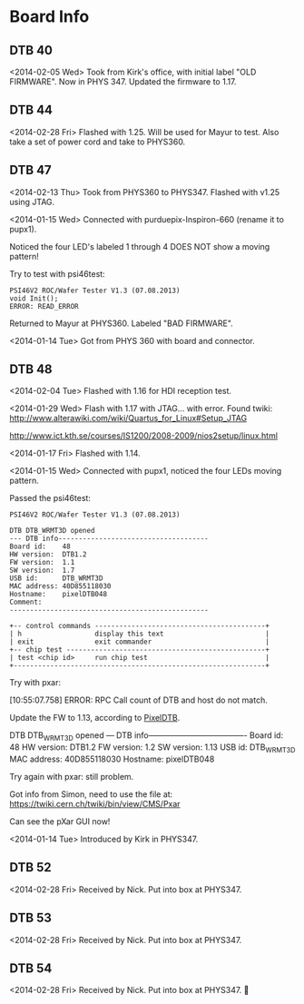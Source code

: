 # Digital Test Board

* Board Info


** DTB 40 
   <2014-02-05 Wed> Took from Kirk's office, with initial label "OLD
   FIRMWARE". Now in PHYS 347. 
   Updated the firmware to 1.17. 
   
** DTB 44 
   
   <2014-02-28 Fri> Flashed with 1.25. Will be used for Mayur to test. 
   Also take a set of power cord and take to PHYS360. 
   
** DTB 47 

   <2014-02-13 Thu> Took from PHYS360 to PHYS347.
   Flashed with v1.25 using JTAG. 

   <2014-01-15 Wed> 
   Connected with purduepix-Inspiron-660 (rename it to pupx1). 

   Noticed the four LED's labeled 1 through 4 DOES NOT show a moving pattern!

   Try to test with psi46test:
   : PSI46V2 ROC/Wafer Tester V1.3 (07.08.2013)
   : void Init();
   : ERROR: READ_ERROR

   Returned to Mayur at PHYS360. Labeled "BAD FIRMWARE". 

   <2014-01-14 Tue> Got from PHYS 360 with board and connector. 


** DTB 48 
   
   <2014-02-04 Tue> Flashed with 1.16 for HDI reception test. 
   
   <2014-01-29 Wed> Flash with 1.17 with JTAG... with error. 
   Found twiki:
   http://www.alterawiki.com/wiki/Quartus_for_Linux#Setup_JTAG
   
   http://www.ict.kth.se/courses/IS1200/2008-2009/nios2setup/linux.html
   
   <2014-01-17 Fri> Flashed with 1.14. 

   <2014-01-15 Wed> Connected with pupx1, noticed the four LEDs moving pattern. 

   Passed the psi46test:

 : PSI46V2 ROC/Wafer Tester V1.3 (07.08.2013)
 : 
 : DTB DTB_WRMT3D opened
 : --- DTB info-------------------------------------
 : Board id:    48
 : HW version:  DTB1.2
 : FW version:  1.1
 : SW version:  1.7
 : USB id:      DTB_WRMT3D
 : MAC address: 40D855118030
 : Hostname:    pixelDTB048
 : Comment:     
 : -------------------------------------------------
 : 
 : +-- control commands ------------------------------------------+
 : | h                  display this text                         |
 : | exit               exit commander                            |
 : +-- chip test -------------------------------------------------+
 : | test <chip id>     run chip test                             |
 : +--------------------------------------------------------------+
   
   Try with pxar:

   [10:55:07.758] ERROR: RPC Call count of DTB and host do not match.

   Update the FW to 1.13, according to [[https://twiki.cern.ch/twiki/bin/view/CMS/PixelDTB][PixelDTB]]. 
   
   DTB DTB_WRMT3D opened
   --- DTB info-------------------------------------
   Board id:    48
   HW version:  DTB1.2
   FW version:  1.2
   SW version:  1.13
   USB id:      DTB_WRMT3D
   MAC address: 40D855118030
   Hostname:    pixelDTB048

   Try again with pxar: still problem. 

   Got info from Simon, need to use the file at: 
   https://twiki.cern.ch/twiki/bin/view/CMS/Pxar
   
   Can see the pXar GUI now! 
   
   <2014-01-14 Tue> Introduced by Kirk in PHYS347. 



** DTB 52
   <2014-02-28 Fri> Received by Nick. Put into box at PHYS347. 


** DTB 53
   <2014-02-28 Fri> Received by Nick. Put into box at PHYS347. 


** DTB 54
   <2014-02-28 Fri> Received by Nick. Put into box at PHYS347. 
   
